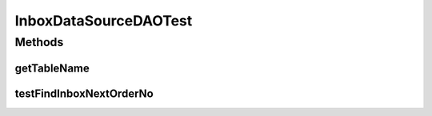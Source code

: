 .. java:import:: org.junit Assert

.. java:import:: org.junit Test

.. java:import:: hk.hku.cecid.piazza.commons.dao DAOException

.. java:import:: hk.hku.cecid.piazza.commons.test DAOTest

InboxDataSourceDAOTest
======================

.. java:package:: hk.hku.cecid.ebms.spa.dao
   :noindex:

.. java:type:: public class InboxDataSourceDAOTest extends DAOTest<InboxDataSourceDAO>

Methods
-------
getTableName
^^^^^^^^^^^^

.. java:method:: @Override public String getTableName()
   :outertype: InboxDataSourceDAOTest

testFindInboxNextOrderNo
^^^^^^^^^^^^^^^^^^^^^^^^

.. java:method:: @Test public void testFindInboxNextOrderNo() throws DAOException
   :outertype: InboxDataSourceDAOTest

